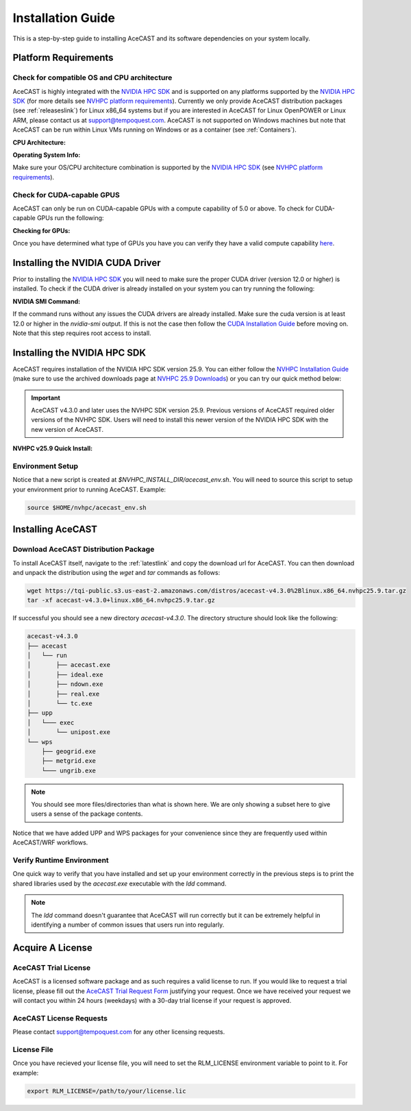 .. meta::
   :description: System requirements for AceCast, click for more
   :keywords: Requirements, system, information, CUDA, GPU, AceCast, Documentation, TempoQuest

.. _NVIDIA HPC SDK: 
   https://developer.nvidia.com/hpc-sdk

.. _NVHPC Installation Guide: 
   https://docs.nvidia.com/hpc-sdk/archive/25.9/hpc-sdk-install-guide/index.html

.. _NVHPC 25.9 Downloads: 
   https://developer.nvidia.com/nvidia-hpc-sdk-259-downloads

.. _NVHPC platform requirements: 
   https://docs.nvidia.com/hpc-sdk/archive/25.9/hpc-sdk-release-notes/index.html#platform-requirements

.. _CUDA Installation Guide: 
   https://docs.nvidia.com/cuda/archive/12.3.0/cuda-installation-guide-linux/index.html

.. _AceCAST Registration Page:
    https://tempoquest.com/acecast-registration
   
.. _AMD ROCM: 
   https://docs.amd.com/

.. _installationguide:


Installation Guide
##################

This is a step-by-step guide to installing AceCAST and its software dependencies on your system 
locally.

.. _requirementslink:

Platform Requirements
=====================

Check for compatible OS and CPU architecture
--------------------------------------------

AceCAST is highly integrated with the `NVIDIA HPC SDK`_ and is supported on any platforms supported 
by the `NVIDIA HPC SDK`_ (for more details see `NVHPC platform requirements`_). Currently we only 
provide AceCAST distribution packages (see :ref:`releaseslink`) for Linux x86_64 systems but if you 
are interested in AceCAST for Linux OpenPOWER or Linux ARM, please contact us at 
support@tempoquest.com. AceCAST is not supported on Windows machines but note that AceCAST can be 
run within Linux VMs running on Windows or as a container (see :ref:`Containers`).

**CPU Architecture:**

.. tabs::

    .. tab:: command

        .. code-block:: shell
            
            uname -m

    .. tab:: example output
        
        .. code-block:: output

            x86_64


**Operating System Info:**

.. tabs::

    .. tab:: command

        .. code-block:: shell
            
            cat /etc/*release

    .. tab:: example output
        
        .. code-block:: output

            NAME="Red Hat Enterprise Linux"
            VERSION="8.3 (Ootpa)"
            ID="rhel"
            ID_LIKE="fedora"
            VERSION_ID="8.3"
            PLATFORM_ID="platform:el8"
            PRETTY_NAME="Red Hat Enterprise Linux 8.3 (Ootpa)"
            ANSI_COLOR="0;31"
            CPE_NAME="cpe:/o:redhat:enterprise_linux:8.3:GA"
            HOME_URL="https://www.redhat.com/"
            BUG_REPORT_URL="https://bugzilla.redhat.com/"

            REDHAT_BUGZILLA_PRODUCT="Red Hat Enterprise Linux 8"
            REDHAT_BUGZILLA_PRODUCT_VERSION=8.3
            REDHAT_SUPPORT_PRODUCT="Red Hat Enterprise Linux"
            REDHAT_SUPPORT_PRODUCT_VERSION="8.3"
            Red Hat Enterprise Linux release 8.3 (Ootpa)
            Red Hat Enterprise Linux release 8.3 (Ootpa)

Make sure your OS/CPU architecture combination is supported by the `NVIDIA HPC SDK`_ (see 
`NVHPC platform requirements`_). 

Check for CUDA-capable GPUS
---------------------------

AceCAST can only be run on CUDA-capable GPUs with a compute capability of 5.0 or above. To check 
for CUDA-capable GPUs run the following:

**Checking for GPUs:**

.. tabs::

    .. tab:: command

        .. code-block:: shell
            
            lspci | grep -i nvidia

    .. tab:: example output
        
        .. code-block:: output

            01:00.0 3D controller: NVIDIA Corporation GA100 [A100 SXM4 40GB] (rev a1)
            41:00.0 3D controller: NVIDIA Corporation GA100 [A100 SXM4 40GB] (rev a1)
            81:00.0 3D controller: NVIDIA Corporation GA100 [A100 SXM4 40GB] (rev a1)
            c1:00.0 3D controller: NVIDIA Corporation GA100 [A100 SXM4 40GB] (rev a1)

Once you have determined what type of GPUs you have you can verify they have a valid compute 
capability `here <https://developer.nvidia.com/cuda-gpus>`_.

Installing the NVIDIA CUDA Driver
=================================

Prior to installing the `NVIDIA HPC SDK`_ you will need to make sure the proper CUDA driver (version 
12.0 or higher) is installed. To check if the CUDA driver is already installed on your system you 
can try running the following:

**NVIDIA SMI Command:**

.. tabs::

    .. tab:: command

        .. code-block:: shell
            
            nvidia-smi

    .. tab:: example output
        
        .. code-block:: output

            +---------------------------------------------------------------------------------------+
            | NVIDIA-SMI 535.183.01             Driver Version: 535.183.01   CUDA Version: 12.2     |
            |-----------------------------------------+----------------------+----------------------+
            | GPU  Name                 Persistence-M | Bus-Id        Disp.A | Volatile Uncorr. ECC |
            | Fan  Temp   Perf          Pwr:Usage/Cap |         Memory-Usage | GPU-Util  Compute M. |
            |                                         |                      |               MIG M. |
            |=========================================+======================+======================|
            |   0  NVIDIA A10G                    On  | 00000000:00:1E.0 Off |                    0 |
            |  0%   31C    P8              23W / 300W |      0MiB / 23028MiB |      0%      Default |
            |                                         |                      |                  N/A |
            +-----------------------------------------+----------------------+----------------------+
                                                                                                     
            +---------------------------------------------------------------------------------------+
            | Processes:                                                                            |
            |  GPU   GI   CI        PID   Type   Process name                            GPU Memory |
            |        ID   ID                                                             Usage      |
            |=======================================================================================|
            |  No running processes found                                                           |
            +---------------------------------------------------------------------------------------+

If the command runs without any issues the CUDA drivers are already installed. Make sure the cuda 
version is at least 12.0 or higher in the *nvidia-smi* output. If this is not the case then follow
the `CUDA Installation Guide`_ before moving on. Note that this step requires root access to 
install.

.. _nvhpc_install:

Installing the NVIDIA HPC SDK
=============================

AceCAST requires installation of the NVIDIA HPC SDK version 25.9. You can either follow the 
`NVHPC Installation Guide`_ (make sure to use the archived downloads page at 
`NVHPC 25.9 Downloads`_) or you can try our quick method below:

.. important::
   AceCAST v4.3.0 and later uses the NVHPC SDK version 25.9. Previous versions of AceCAST required older versions of the NVHPC SDK. Users will need to install this newer version of the NVIDIA HPC SDK with the new version of AceCAST.

**NVHPC v25.9 Quick Install:**

.. tabs::

    .. tab:: Quick Installation

        .. code-block:: shell
            
            export NVHPC_INSTALL_DIR=$HOME/nvhpc     # feel free to change this path
            export NVHPC_INSTALL_TYPE=single
            export NVHPC_SILENT=true
            wget https://developer.download.nvidia.com/hpc-sdk/25.9/nvhpc_2025_259_Linux_x86_64_cuda_multi.tar.gz
            tar xpzf nvhpc_2025_259_Linux_x86_64_cuda_multi.tar.gz
            nvhpc_2025_259_Linux_x86_64_cuda_multi/install

            echo '#!/bin/bash'"
            export NVARCH=\`uname -s\`_\`uname -m\`
            export NVCOMPILERS=$NVHPC_INSTALL_DIR
            export MANPATH=\$MANPATH:\$NVCOMPILERS/\$NVARCH/25.9/compilers/man
            export PATH=\$NVCOMPILERS/\$NVARCH/25.9/compilers/bin:\$PATH
            export LD_LIBRARY_PATH=\$NVCOMPILERS/\$NVARCH/25.9/compilers/lib:\$LD_LIBRARY_PATH
            export LD_LIBRARY_PATH=\$NVCOMPILERS/\$NVARCH/25.9/cuda/lib64:\$LD_LIBRARY_PATH
            export LD_LIBRARY_PATH=\$NVCOMPILERS/\$NVARCH/25.9/math_libs/lib64:\$LD_LIBRARY_PATH

            export PATH=\$NVCOMPILERS/\$NVARCH/25.9/comm_libs/hpcx/bin:\$PATH
            export LD_LIBRARY_PATH=\$NVCOMPILERS/\$NVARCH/25.9/comm_libs/hpcx/lib:\$LD_LIBRARY_PATH
            export MANPATH=\$MANPATH:\$NVCOMPILERS/\$NVARCH/25.9/comm_libs/hpcx/man

            ulimit -s unlimited
            " > $NVHPC_INSTALL_DIR/acecast_env.sh

        .. note::
            This step can take a while depending on your internet speeds. The installation itself typically 
            takes 10 minutes.

.. _environmentsetup:

Environment Setup
-----------------

Notice that a new script is created at *$NVHPC_INSTALL_DIR/acecast_env.sh*. You will need to source
this script to setup your environment prior to running AceCAST. Example:

.. code-block:: shell

    source $HOME/nvhpc/acecast_env.sh


Installing AceCAST
==================

Download AceCAST Distribution Package
-------------------------------------

To install AceCAST itself, navigate to the :ref:`latestlink` and copy the download url for 
AceCAST. You can then download and unpack the distribution using the *wget* and *tar* commands as 
follows:

.. code-block:: shell

    wget https://tqi-public.s3.us-east-2.amazonaws.com/distros/acecast-v4.3.0%2Blinux.x86_64.nvhpc25.9.tar.gz
    tar -xf acecast-v4.3.0+linux.x86_64.nvhpc25.9.tar.gz

If successful you should see a new directory *acecast-v4.3.0*. The directory structure should look 
like the following:

.. code-block:: output

    acecast-v4.3.0
    ├── acecast
    │   └── run
    │       ├── acecast.exe
    │       ├── ideal.exe
    │       ├── ndown.exe
    │       ├── real.exe
    │       └── tc.exe
    ├── upp
    │   └─── exec
    │       └── unipost.exe
    └── wps
        ├── geogrid.exe
        ├── metgrid.exe
        └─── ungrib.exe

.. note::
   You should see more files/directories than what is shown here. We are only showing a subset here 
   to give users a sense of the package contents.

Notice that we have added UPP and WPS packages for your convenience since they are frequently used 
within AceCAST/WRF workflows.

Verify Runtime Environment
--------------------------

One quick way to verify that you have installed and set up your environment correctly in the 
previous steps is to print the shared libraries used by the *acecast.exe* executable with the
*ldd* command.

.. tabs::

    .. tab:: command

        .. code-block:: shell
            
            ldd acecast-v4.3.0/acecast/run/acecast.exe

    .. tab:: successful output example
        
        .. code-block:: output
            :emphasize-lines: 9

            linux-vdso.so.1 (0x00007ffe0a7fa000)
            libstdc++.so.6 => /lib64/libstdc++.so.6 (0x00007f049c9d0000)
            libutil.so.1 => /lib64/libutil.so.1 (0x00007f049c7cd000)
            libz.so.1 => /lib64/libz.so.1 (0x00007f049c5b8000)
            libatomic.so.1 => /lib64/libatomic.so.1 (0x00007f049c3b0000)
            libm.so.6 => /lib64/libm.so.6 (0x00007f049c070000)
            libmpi_usempif08.so.40 => /home/samm.tempoquest/nvhpc/Linux_x86_64/24.3/comm_libs/mpi/lib/libmpi_usempif08.so.40 (0x00001555545d0000)
            libmpi_usempi_ignore_tkr.so.40 => /home/samm.tempoquest/nvhpc/Linux_x86_64/24.3/comm_libs/mpi/lib/libmpi_usempi_ignore_tkr.so.40 (0x00001555543cb000)
            libmpi_mpifh.so.40 => /home/samm.tempoquest/nvhpc/Linux_x86_64/24.3/comm_libs/mpi/lib/libmpi_mpifh.so.40 (0x000015555417e000)
            libmpi.so.40 => /home/samm.tempoquest/nvhpc/Linux_x86_64/24.3/comm_libs/mpi/lib/libmpi.so.40 (0x0000155553d3f000)
            libnvhpcwrapcufft.so => /home/samm.tempoquest/nvhpc/Linux_x86_64/24.3/compilers/lib/libnvhpcwrapcufft.so (0x00007f049be6e000)
            libcufft.so.11 => /usr/local/cuda-12.2/targets/x86_64-linux/lib/libcufft.so.11 (0x00007f049113e000)
            libcudart.so.12 => /home/samm.tempoquest/nvhpc/Linux_x86_64/24.3/cuda/12.3/lib64/libcudart.so.12 (0x00007f0490e90000)
            libcudafor_120.so => /home/samm.tempoquest/nvhpc/Linux_x86_64/24.3/compilers/lib/libcudafor_120.so (0x00007f048af67000)
            libcudafor.so => /home/samm.tempoquest/nvhpc/Linux_x86_64/24.3/compilers/lib/libcudafor.so (0x00007f048ad52000)
            libacchost.so => /home/samm.tempoquest/nvhpc/Linux_x86_64/24.3/compilers/lib/libacchost.so (0x00007f048aaed000)
            libaccdevaux.so => /home/samm.tempoquest/nvhpc/Linux_x86_64/24.3/compilers/lib/libaccdevaux.so (0x00007f048a8d1000)
            libacccuda.so => /home/samm.tempoquest/nvhpc/Linux_x86_64/24.3/compilers/lib/libacccuda.so (0x00007f048a5a0000)
            libdl.so.2 => /lib64/libdl.so.2 (0x00007f048a39c000)
            libcudadevice.so => /home/samm.tempoquest/nvhpc/Linux_x86_64/24.3/compilers/lib/libcudadevice.so (0x00007f048a185000)
            libcudafor2.so => /home/samm.tempoquest/nvhpc/Linux_x86_64/24.3/compilers/lib/libcudafor2.so (0x00007f0489f82000)
            libnvf.so => /home/samm.tempoquest/nvhpc/Linux_x86_64/24.3/compilers/lib/libnvf.so (0x00007f048985f000)
            libnvomp.so => /home/samm.tempoquest/nvhpc/Linux_x86_64/24.3/compilers/lib/libnvomp.so (0x00007f048885e000)
            libnvhpcatm.so => /home/samm.tempoquest/nvhpc/Linux_x86_64/24.3/compilers/lib/libnvhpcatm.so (0x00007f0488653000)
            libpthread.so.0 => /lib64/libpthread.so.0 (0x00007f0488435000)
            libnvcpumath-avx2.so => /home/samm.tempoquest/nvhpc/Linux_x86_64/24.3/compilers/lib/libnvcpumath-avx2.so (0x00007f0487ff1000)
            libnvc.so => /home/samm.tempoquest/nvhpc/Linux_x86_64/24.3/compilers/lib/libnvc.so (0x00007f0487d8d000)
            librt.so.1 => /lib64/librt.so.1 (0x00007f0487b85000)
            libc.so.6 => /lib64/libc.so.6 (0x00007f04877d8000)
            libgcc_s.so.1 => /lib64/libgcc_s.so.1 (0x00007f04875c2000)
            /lib64/ld-linux-x86-64.so.2 (0x00007f049cd52000)
            libnvcpumath.so => /home/samm.tempoquest/nvhpc/Linux_x86_64/24.3/compilers/lib/libnvcpumath.so (0x00007f048717e000)


        As you can see above all of the required libraries were found and are in the expected 
        locations (for example notice the the mpi library libmpi.so.40 was found within the 
        OpenMPI installation of the NVIDIA HPC SDK).

    .. tab:: problematic output example
        
        .. code-block:: output
            :emphasize-lines: 6,7,8,9

            linux-vdso.so.1 (0x0000155555551000)
            libstdc++.so.6 => /lib64/libstdc++.so.6 (0x0000155554f96000)
            libutil.so.1 => /lib64/libutil.so.1 (0x0000155554d92000)
            libz.so.1 => /lib64/libz.so.1 (0x0000155554b7b000)
            libm.so.6 => /lib64/libm.so.6 (0x00001555547f9000)
            libmpi_usempif08.so.40 => not found
            libmpi_usempi_ignore_tkr.so.40 => not found
            libmpi_mpifh.so.40 => not found
            libmpi.so.40 => not found
            libdl.so.2 => /lib64/libdl.so.2 (0x00001555545f5000)
            libpthread.so.0 => /lib64/libpthread.so.0 (0x00001555543d5000)
            librt.so.1 => /lib64/librt.so.1 (0x00001555541cd000)
            libc.so.6 => /lib64/libc.so.6 (0x0000155553e0a000)
            /lib64/ld-linux-x86-64.so.2 (0x000015555532b000)
            libgcc_s.so.1 => /lib64/libgcc_s.so.1 (0x0000155553bf2000)

        Notice here that the various required MPI libraries (*libmpi.so.40, libmpi_mpifh.so.40, 
        etc.*) were not found. In this case either the NVIDIA HPC SDK was not installed correctly, 
        or the environment was not set up correctly (i.e. the *acecast_env.sh* script was not 
        created or not sourced).

.. note::
   The *ldd* command doesn't guarantee that AceCAST will run correctly but it can be extremely
   helpful in identifying a number of common issues that users run into regularly.


.. _acquirealicense:

Acquire A License
=================

AceCAST Trial License
---------------------

AceCAST is a licensed software package and as such requires a valid license to run. If you would like to request a trial license, please fill out the `AceCAST Trial Request Form <https://tempoquest.com/acecast-registration/>`_ justifying your request. Once we have received your request we will contact you within 24 hours (weekdays) with a 30-day trial license if your request is approved.

AceCAST License Requests
------------------------

Please contact support@tempoquest.com for any other licensing requests.

License File
------------

Once you have recieved your license file, you will need to set the RLM_LICENSE environment variable to point to it. For example:

.. code-block:: shell

    export RLM_LICENSE=/path/to/your/license.lic





















